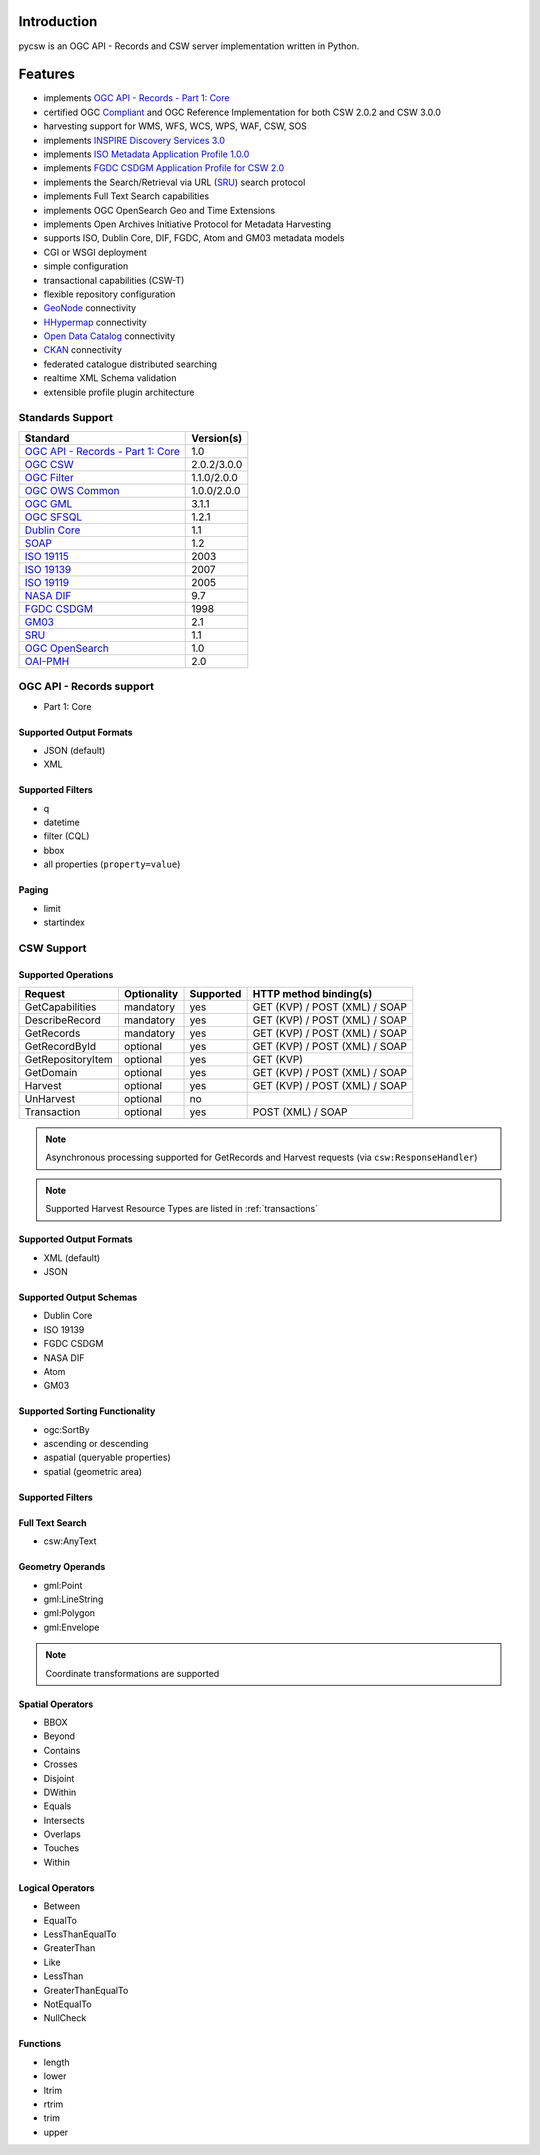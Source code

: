 .. _introduction:

Introduction
============

pycsw is an OGC API - Records and CSW server implementation written in Python.

Features
========

- implements `OGC API - Records - Part 1: Core`_
- certified OGC `Compliant`_ and OGC Reference Implementation for both CSW 2.0.2 and CSW 3.0.0
- harvesting support for WMS, WFS, WCS, WPS, WAF, CSW, SOS
- implements `INSPIRE Discovery Services 3.0`_
- implements `ISO Metadata Application Profile 1.0.0`_
- implements `FGDC CSDGM Application Profile for CSW 2.0`_
- implements the Search/Retrieval via URL (`SRU`_) search protocol
- implements Full Text Search capabilities
- implements OGC OpenSearch Geo and Time Extensions
- implements Open Archives Initiative Protocol for Metadata Harvesting
- supports ISO, Dublin Core, DIF, FGDC, Atom and GM03 metadata models
- CGI or WSGI deployment
- simple configuration
- transactional capabilities (CSW-T)
- flexible repository configuration
- `GeoNode`_ connectivity
- `HHypermap`_ connectivity
- `Open Data Catalog`_ connectivity
- `CKAN`_ connectivity
- federated catalogue distributed searching
- realtime XML Schema validation
- extensible profile plugin architecture

Standards Support
-----------------

.. csv-table::
  :header: Standard,Version(s)

  `OGC API - Records - Part 1: Core`_,1.0
  `OGC CSW`_,2.0.2/3.0.0
  `OGC Filter`_,1.1.0/2.0.0
  `OGC OWS Common`_,1.0.0/2.0.0
  `OGC GML`_,3.1.1
  `OGC SFSQL`_,1.2.1
  `Dublin Core`_,1.1
  `SOAP`_,1.2
  `ISO 19115`_,2003
  `ISO 19139`_,2007
  `ISO 19119`_,2005
  `NASA DIF`_,9.7
  `FGDC CSDGM`_,1998
  `GM03`_,2.1
  `SRU`_,1.1
  `OGC OpenSearch`_,1.0
  `OAI-PMH`_,2.0

OGC API - Records support
-------------------------

- Part 1: Core

Supported Output Formats
^^^^^^^^^^^^^^^^^^^^^^^^

- JSON (default)
- XML

Supported Filters
^^^^^^^^^^^^^^^^^

- q
- datetime
- filter (CQL)
- bbox
- all properties (``property=value``)

Paging
^^^^^^

- limit
- startindex

CSW Support
-----------

Supported Operations
^^^^^^^^^^^^^^^^^^^^

.. csv-table::
  :header: Request,Optionality,Supported,HTTP method binding(s)

  GetCapabilities,mandatory,yes,GET (KVP) / POST (XML) / SOAP
  DescribeRecord,mandatory,yes,GET (KVP) / POST (XML) / SOAP
  GetRecords,mandatory,yes,GET (KVP) / POST (XML) / SOAP
  GetRecordById,optional,yes,GET (KVP) / POST (XML) / SOAP
  GetRepositoryItem,optional,yes,GET (KVP)
  GetDomain,optional,yes,GET (KVP) / POST (XML) / SOAP
  Harvest,optional,yes,GET (KVP) / POST (XML) / SOAP
  UnHarvest,optional,no,
  Transaction,optional,yes,POST (XML) / SOAP

.. note::

  Asynchronous processing supported for GetRecords and Harvest requests (via ``csw:ResponseHandler``)

.. note::

  Supported Harvest Resource Types are listed in :ref:`transactions`

Supported Output Formats
^^^^^^^^^^^^^^^^^^^^^^^^

- XML (default)
- JSON

Supported Output Schemas
^^^^^^^^^^^^^^^^^^^^^^^^

- Dublin Core
- ISO 19139
- FGDC CSDGM
- NASA DIF
- Atom
- GM03

Supported Sorting Functionality
^^^^^^^^^^^^^^^^^^^^^^^^^^^^^^^

- ogc:SortBy
- ascending or descending
- aspatial (queryable properties)
- spatial (geometric area)

Supported Filters
^^^^^^^^^^^^^^^^^

Full Text Search
^^^^^^^^^^^^^^^^

- csw:AnyText

Geometry Operands
^^^^^^^^^^^^^^^^^

- gml:Point
- gml:LineString
- gml:Polygon
- gml:Envelope

.. note::

  Coordinate transformations are supported

Spatial Operators
^^^^^^^^^^^^^^^^^

- BBOX
- Beyond
- Contains
- Crosses
- Disjoint
- DWithin
- Equals
- Intersects
- Overlaps
- Touches
- Within

Logical Operators
^^^^^^^^^^^^^^^^^

- Between
- EqualTo
- LessThanEqualTo
- GreaterThan
- Like
- LessThan
- GreaterThanEqualTo
- NotEqualTo
- NullCheck

Functions
^^^^^^^^^
- length
- lower
- ltrim
- rtrim
- trim
- upper

.. _`OGC API - Records - Part 1: Core`: https://ogcapi.ogc.org/records
.. _`OGC CSW`: https://www.ogc.org/standards/cat
.. _`ISO Metadata Application Profile 1.0.0`: https://portal.ogc.org/files/?artifact_id=21460
.. _`OGC Filter`: https://www.ogc.org/standards/filter
.. _`OGC OWS Common`: https://www.ogc.org/standards/common
.. _`OGC GML`: https://www.ogc.org/standards/gml
.. _`OGC SFSQL`: https://www.ogc.org/standards/sfs
.. _`Dublin Core`: https://www.dublincore.org/
.. _`OGC CITE CSW`: https://github.com/opengeospatial/ets-csw202
.. _`SOAP`: https://www.w3.org/TR/soap/
.. _`INSPIRE Discovery Services 3.0`: https://inspire.jrc.ec.europa.eu/documents/Network_Services/TechnicalGuidance_DiscoveryServices_v3.0.pdf
.. _`ISO 19115`: https://www.iso.org/iso/catalogue_detail.htm?csnumber=26020
.. _`ISO 19139`: https://www.iso.org/iso/catalogue_detail.htm?csnumber=32557
.. _`ISO 19119`: https://www.iso.org/iso/iso_catalogue/catalogue_tc/catalogue_detail.htm?csnumber=39890
.. _`NASA DIF`: https://earthdata.nasa.gov/esdis/eso/standards-and-references/directory-interchange-format-dif-standard
.. _`FGDC CSDGM`: https://www.fgdc.gov/metadata/csdgm-standard
.. _`FGDC CSDGM Application Profile for CSW 2.0`: https://portal.ogc.org/files/?artifact_id=16936
.. _`SRU`: https://www.loc.gov/standards/sru
.. _`OGC OpenSearch`: https://www.ogc.org/standards/opensearchgeo
.. _`GeoNode`: https://geonode.org/
.. _`HHypermap`: https://github.com/cga-harvard/HHypermap
.. _`Open Data Catalog`: https://github.com/azavea/Open-Data-Catalog/
.. _`CKAN`: https://ckan.org/
.. _`Compliant`: https://www.ogc.org/resource/products/details/?pid=1374
.. _`OAI-PMH`: https://www.openarchives.org/pmh/
.. _`GM03`: https://www.geocat.admin.ch/en/dokumentation/gm03.html
